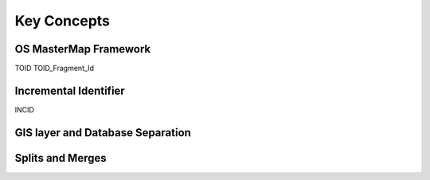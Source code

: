 .. index::
	single: Key concepts

************
Key Concepts
************

.. index::
	single: OS Mastermap
	single: toid
	see: Topographical identifier; toid
	single: toid_fragment_id
	see: fragment; toid_fragment_id

OS MasterMap Framework
======================

TOID
TOID_Fragment_Id


.. raw:: latex

	\newpage

.. index::
	single: incid
	see: Incremental Identifier; incid

Incremental Identifier
======================

INCID


.. raw:: latex

	\newpage

GIS layer and Database Separation
=================================




.. raw:: latex

	\newpage

.. index::
	single: split
	single: merge

Splits and Merges
=================

